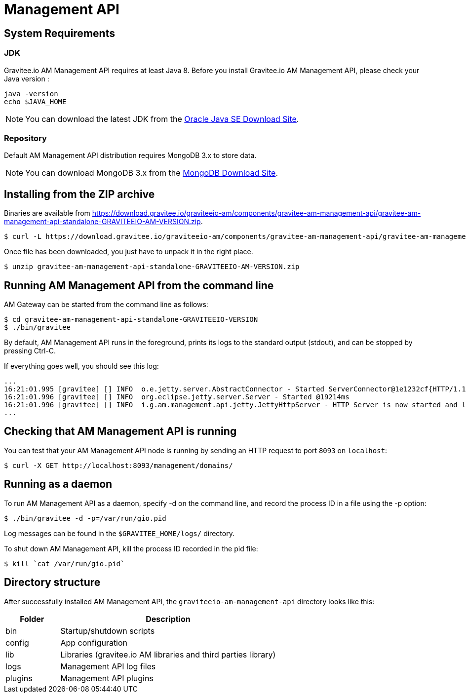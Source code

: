= Management API
:page-sidebar: am_2_x_sidebar
:page-permalink: am/2.x/am_installguide_mgt_api.html
:page-folder: am/installation-guide

== System Requirements

=== JDK

Gravitee.io AM Management API requires at least Java 8. Before you install Gravitee.io AM Management API, please check your Java version :

[source,bash]
----
java -version
echo $JAVA_HOME
----

NOTE: You can download the latest JDK from the http://www.oracle.com/technetwork/java/javase/downloads/index.html[Oracle Java SE Download Site].

=== Repository

Default AM Management API distribution requires MongoDB 3.x to store data.

NOTE: You can download MongoDB 3.x from the https://www.mongodb.org/downloads#production[MongoDB Download Site].

== Installing from the ZIP archive

Binaries are available from https://download.gravitee.io/graviteeio-am/components/gravitee-am-management-api/gravitee-am-management-api-standalone-GRAVITEEIO-AM-VERSION.zip.

[source,bash]
[subs="attributes"]
$ curl -L https://download.gravitee.io/graviteeio-am/components/gravitee-am-management-api/gravitee-am-management-api-standalone-GRAVITEEIO-AM-VERSION.zip -o gravitee-am-management-api-standalone-GRAVITEEIO-AM-VERSION.zip

Once file has been downloaded, you just have to unpack it in the right place.

[source,bash]
[subs="attributes"]
$ unzip gravitee-am-management-api-standalone-GRAVITEEIO-AM-VERSION.zip

== Running AM Management API from the command line

AM Gateway can be started from the command line as follows:

[source,bash]
----
$ cd gravitee-am-management-api-standalone-GRAVITEEIO-VERSION
$ ./bin/gravitee
----

By default, AM Management API runs in the foreground, prints its logs to the standard output (stdout), and can be stopped
by pressing Ctrl-C.

If everything goes well, you should see this log:

[source,bash]
[subs="attributes"]
...
16:21:01.995 [gravitee] [] INFO  o.e.jetty.server.AbstractConnector - Started ServerConnector@1e1232cf{HTTP/1.1,[http/1.1]}{0.0.0.0:8093}
16:21:01.996 [gravitee] [] INFO  org.eclipse.jetty.server.Server - Started @19214ms
16:21:01.996 [gravitee] [] INFO  i.g.am.management.api.jetty.JettyHttpServer - HTTP Server is now started and listening on port 8093
...

== Checking that AM Management API is running

You can test that your AM Management API node is running by sending an HTTP request to port `8093` on `localhost`:

[source,bash]
----
$ curl -X GET http://localhost:8093/management/domains/
----

== Running as a daemon

To run AM Management API as a daemon, specify -d on the command line, and record the process ID in a file using the -p option:

[source,bash]
----
$ ./bin/gravitee -d -p=/var/run/gio.pid
----

Log messages can be found in the `$GRAVITEE_HOME/logs/` directory.

To shut down AM Management API, kill the process ID recorded in the pid file:

[source,bash]
----
$ kill `cat /var/run/gio.pid`
----

== Directory structure

After successfully installed AM Management API, the `graviteeio-am-management-api` directory looks like this:

[width="100%",cols="20%,80%",frame="topbot",options="header"]
|======================
|Folder    |Description
|bin       |Startup/shutdown scripts
|config    |App configuration
|lib       |Libraries (gravitee.io AM libraries and third parties library)
|logs      |Management API log files
|plugins   |Management API plugins
|======================

